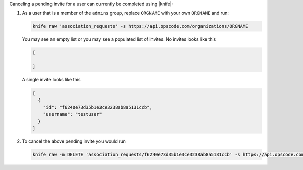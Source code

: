.. The contents of this file may be included in multiple topics (using the includes directive).
.. The contents of this file should be modified in a way that preserves its ability to appear in multiple topics.


Canceling a pending invite for a user can currently be completed using |knife|:

#. As a user that is a member of the ``admins`` group, replace ``ORGNAME`` with your own ``ORGNAME`` and run:

   .. code-block:: bash

      knife raw 'association_requests' -s https://api.opscode.com/organizations/ORGNAME
   
   You may see an empty list or you may see a populated list of invites. No invites looks like this
  
   .. code-block:: bash

      [

      ]

   A single invite looks like this
   
   .. code-block:: bash

      [
        {
          "id": "f6240e73d35b1e3ce3238ab8a5131ccb",
          "username": "testuser"
        }
      ]

#. To cancel the above pending invite you would run

   .. code-block:: bash
 
      knife raw -m DELETE 'association_requests/f6240e73d35b1e3ce3238ab8a5131ccb' -s https://api.opscode.com/organizations/ORGNAME
